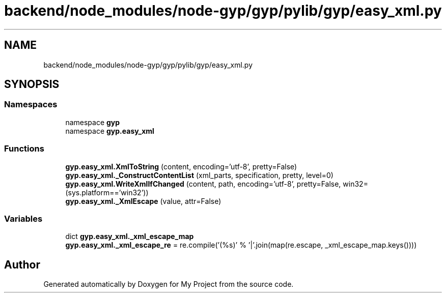 .TH "backend/node_modules/node-gyp/gyp/pylib/gyp/easy_xml.py" 3 "My Project" \" -*- nroff -*-
.ad l
.nh
.SH NAME
backend/node_modules/node-gyp/gyp/pylib/gyp/easy_xml.py
.SH SYNOPSIS
.br
.PP
.SS "Namespaces"

.in +1c
.ti -1c
.RI "namespace \fBgyp\fP"
.br
.ti -1c
.RI "namespace \fBgyp\&.easy_xml\fP"
.br
.in -1c
.SS "Functions"

.in +1c
.ti -1c
.RI "\fBgyp\&.easy_xml\&.XmlToString\fP (content, encoding='utf\-8', pretty=False)"
.br
.ti -1c
.RI "\fBgyp\&.easy_xml\&._ConstructContentList\fP (xml_parts, specification, pretty, level=0)"
.br
.ti -1c
.RI "\fBgyp\&.easy_xml\&.WriteXmlIfChanged\fP (content, path, encoding='utf\-8', pretty=False, win32=(sys\&.platform=='win32'))"
.br
.ti -1c
.RI "\fBgyp\&.easy_xml\&._XmlEscape\fP (value, attr=False)"
.br
.in -1c
.SS "Variables"

.in +1c
.ti -1c
.RI "dict \fBgyp\&.easy_xml\&._xml_escape_map\fP"
.br
.ti -1c
.RI "\fBgyp\&.easy_xml\&._xml_escape_re\fP = re\&.compile('(%s)' % '|'\&.join(map(re\&.escape, _xml_escape_map\&.keys())))"
.br
.in -1c
.SH "Author"
.PP 
Generated automatically by Doxygen for My Project from the source code\&.
